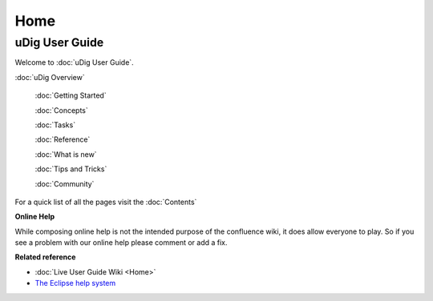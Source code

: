 Home
####

uDig User Guide
===============

Welcome to :doc:`uDig User Guide`.

:doc:`uDig Overview`

 :doc:`Getting Started`

 :doc:`Concepts`

 :doc:`Tasks`

 :doc:`Reference`

 :doc:`What is new`

 :doc:`Tips and Tricks`

 :doc:`Community`


For a quick list of all the pages visit the :doc:`Contents`

**Online Help**

While composing online help is not the intended purpose of the confluence wiki, it does allow
everyone to play. So if you see a problem with our online help please comment or add a fix.

**Related reference**


* :doc:`Live User Guide Wiki <Home>`

* `The Eclipse help system <http://help.eclipse.org/>`_


